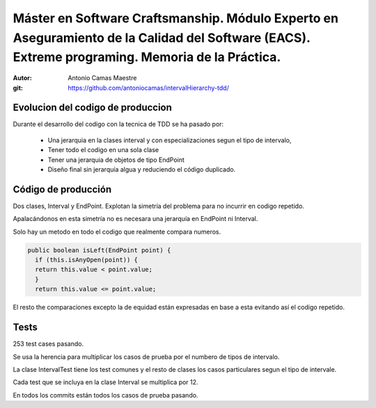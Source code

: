 =============================================================================================================================================================
Máster en Software Craftsmanship. Módulo Experto en Aseguramiento de la Calidad del Software (EACS). Extreme programing. Memoria de la Práctica.
=============================================================================================================================================================

:Autor: Antonio Camas Maestre
:git: https://github.com/antoniocamas/intervalHierarchy-tdd/


Evolucion del codigo de produccion
==================================

Durante el desarrollo del codigo con la tecnica de TDD se ha pasado por:

 - Una jerarquia en la clases interval y con especializaciones segun el tipo de intervalo,
 - Tener todo el codigo en una sola clase
 - Tener una jerarquia de objetos de tipo EndPoint
 - Diseño final sin jerarquía algua y reduciendo el código duplicado.
      

Código de producción
====================

Dos clases, Interval y EndPoint. Explotan la simetría del problema para no incurrir en codigo repetido.

Apalacándonos en esta simetría no es necesara una jerarquía en EndPoint ni Interval.

Solo hay un metodo en todo el codigo que realmente compara numeros. 

.. code:: java

  public boolean isLeft(EndPoint point) {
    if (this.isAnyOpen(point)) {
    return this.value < point.value;
    }
    return this.value <= point.value;

El resto the comparaciones excepto la de equidad están expresadas en base a esta evitando así el codigo repetido.


Tests
=======

253 test cases pasando.

Se usa la herencia para multiplicar los casos de prueba por el numbero de tipos de intervalo.

La clase IntervalTest tiene los test comunes y el resto de clases los casos particulares segun el tipo de intervale.

Cada test que se incluya en la clase Interval se multiplica por 12.

En todos los commits están todos los casos de prueba pasando.

